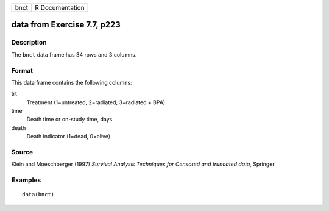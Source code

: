 +------+-----------------+
| bnct | R Documentation |
+------+-----------------+

data from Exercise 7.7, p223
----------------------------

Description
~~~~~~~~~~~

The ``bnct`` data frame has 34 rows and 3 columns.

Format
~~~~~~

This data frame contains the following columns:

trt
    Treatment (1=untreated, 2=radiated, 3=radiated + BPA)

time
    Death time or on-study time, days

death
    Death indicator (1=dead, 0=alive)

Source
~~~~~~

Klein and Moeschberger (1997) *Survival Analysis Techniques for Censored
and truncated data*, Springer.

Examples
~~~~~~~~

::

    data(bnct)
